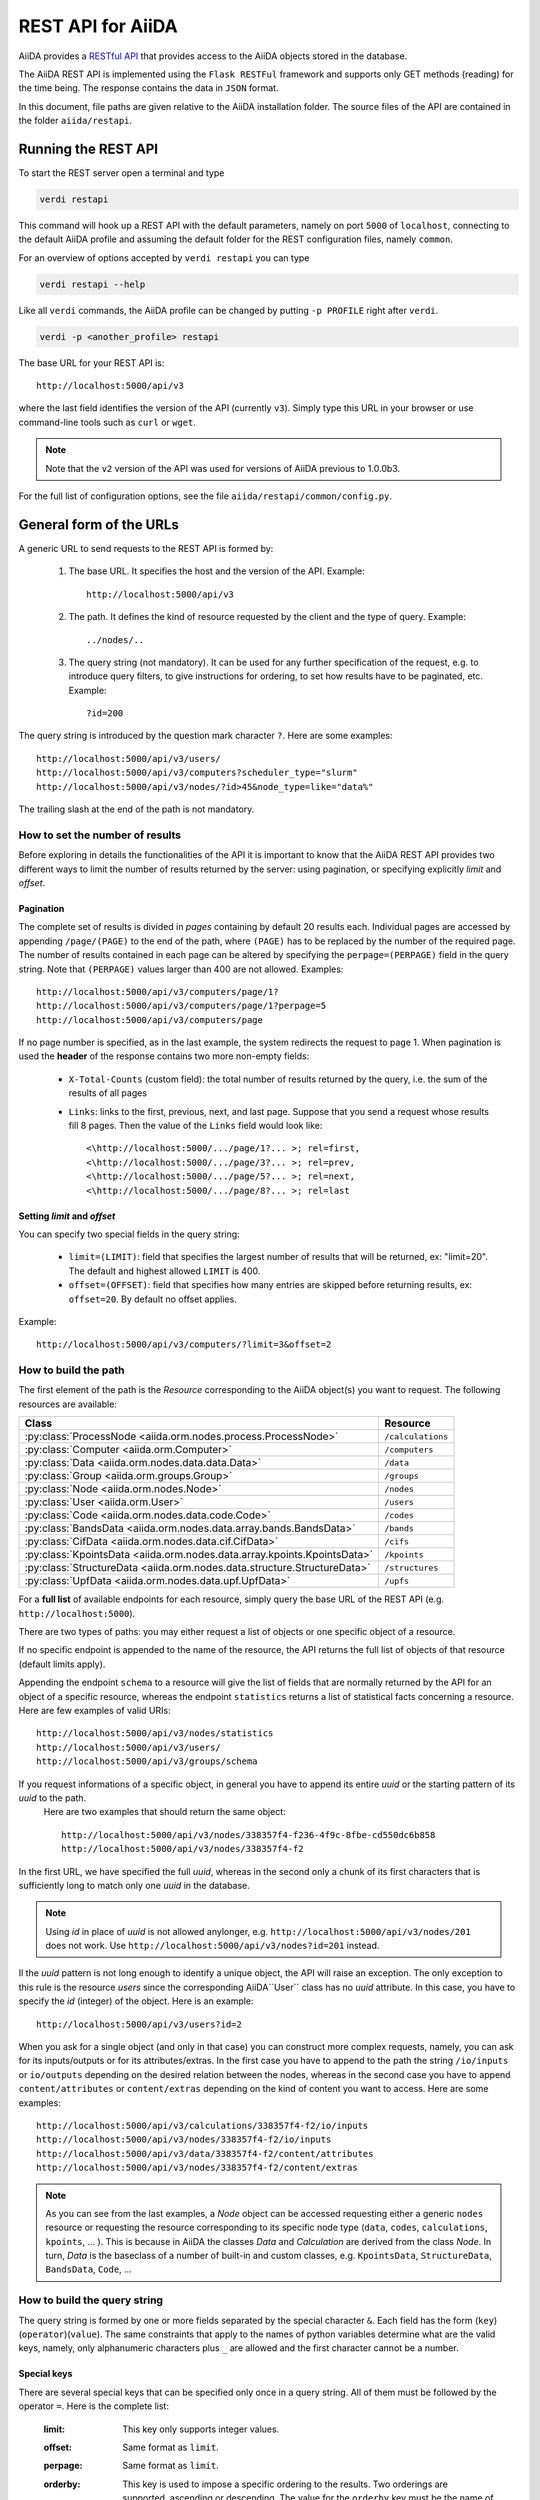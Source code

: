 .. _rest_api:

===================
REST API for AiiDA
===================

AiiDA provides a
`RESTful <https://en.wikipedia.org/wiki/Representational_state_transfer>`_
`API <https://en.wikipedia.org/wiki/Application_programming_interface>`_
that provides access to the AiiDA objects stored in the database.

The AiiDA REST API is implemented using the ``Flask RESTFul`` framework
and supports only GET methods (reading) for the time being.
The response contains the data in ``JSON`` format.

In this document, file paths are given relative to the AiiDA installation folder.
The source files of the API are contained in the folder ``aiida/restapi``.

Running the REST API
++++++++++++++++++++

To start the REST server open a terminal and type

.. code-block:: bash

    verdi restapi

This command will hook up a REST API with the default parameters, namely on port ``5000`` of ``localhost``, connecting
to the default AiiDA profile and assuming the default folder for the REST configuration files, namely ``common``.

For an overview of options accepted by ``verdi restapi`` you can type

.. code-block:: bash

    verdi restapi --help


Like all ``verdi`` commands, the AiiDA profile can be changed by putting ``-p PROFILE`` right after ``verdi``.

.. code-block:: bash

    verdi -p <another_profile> restapi

The base URL for your REST API is::

        http://localhost:5000/api/v3

where the last field identifies the version of the API (currently ``v3``).
Simply type this URL in your browser or use command-line tools such as ``curl`` or ``wget``.

.. note:: Note that the ``v2`` version of the API was used for versions of AiiDA previous to 1.0.0b3.

For the full list of configuration options, see the file ``aiida/restapi/common/config.py``.


General form of the URLs
++++++++++++++++++++++++

A generic URL to send requests to the REST API is formed by:

    1. The base URL. It specifies the host and the version of the API. Example::

        http://localhost:5000/api/v3

    2. The path. It defines the kind of resource requested by the client and the type of query. Example::

        ../nodes/..

    3. The query string (not mandatory). It can be used for any further specification of the request, e.g. to introduce
       query filters, to give instructions for ordering, to set how results have to be paginated, etc. Example::

        ?id=200

The query string is introduced by the question mark character ``?``. Here are some examples::

  http://localhost:5000/api/v3/users/
  http://localhost:5000/api/v3/computers?scheduler_type="slurm"
  http://localhost:5000/api/v3/nodes/?id>45&node_type=like="data%"

The trailing slash at the end of the path is not mandatory.

How to set the number of results
--------------------------------

Before exploring in details the functionalities of the API it is important to know that the AiiDA REST API provides two
different ways to limit the number of results returned by the server:
using pagination, or specifying explicitly *limit* and *offset*.

Pagination
**********

The complete set of results is divided in *pages* containing by default 20 results each.
Individual pages are accessed by appending ``/page/(PAGE)`` to the end of the path, where ``(PAGE)`` has to be replaced
by the number of the required page.
The number of results contained in each page can be altered by specifying the ``perpage=(PERPAGE)`` field in the
query string. Note that ``(PERPAGE)`` values larger than 400 are not allowed. Examples::

    http://localhost:5000/api/v3/computers/page/1?
    http://localhost:5000/api/v3/computers/page/1?perpage=5
    http://localhost:5000/api/v3/computers/page

If no page number is specified, as in the last example, the system redirects the request to page 1.
When pagination is used the **header** of the response contains two more non-empty fields:

    - ``X-Total-Counts`` (custom field): the total number of results returned by the query, i.e. the sum of the results
      of all pages
    - ``Links``: links to the first, previous, next, and last page. Suppose that you send a request whose results  fill
      8 pages. Then the value of the ``Links`` field would look like::

            <\http://localhost:5000/.../page/1?... >; rel=first,
            <\http://localhost:5000/.../page/3?... >; rel=prev,
            <\http://localhost:5000/.../page/5?... >; rel=next,
            <\http://localhost:5000/.../page/8?... >; rel=last

Setting *limit* and *offset*
****************************

You can specify two special fields in the query string:

    - ``limit=(LIMIT)``: field that specifies the largest number of results that will be returned, ex: "limit=20".
      The default and highest allowed ``LIMIT`` is 400.
    - ``offset=(OFFSET)``: field that specifies how many entries are skipped before returning results, ex:
      ``offset=20``. By default no offset applies.

Example::

    http://localhost:5000/api/v3/computers/?limit=3&offset=2


How to build the path
---------------------

The first element of the path is the *Resource* corresponding to the
AiiDA object(s) you want to request. The following resources are available:

+-------------------------------------------------------------------------+-------------------+
| Class                                                                   | Resource          |
+=========================================================================+===================+
| :py:class:`ProcessNode <aiida.orm.nodes.process.ProcessNode>`           | ``/calculations`` |
+-------------------------------------------------------------------------+-------------------+
| :py:class:`Computer <aiida.orm.Computer>`                               | ``/computers``    |
+-------------------------------------------------------------------------+-------------------+
| :py:class:`Data <aiida.orm.nodes.data.data.Data>`                       | ``/data``         |
+-------------------------------------------------------------------------+-------------------+
| :py:class:`Group <aiida.orm.groups.Group>`                              | ``/groups``       |
+-------------------------------------------------------------------------+-------------------+
| :py:class:`Node <aiida.orm.nodes.Node>`                                 | ``/nodes``        |
+-------------------------------------------------------------------------+-------------------+
| :py:class:`User <aiida.orm.User>`                                       | ``/users``        |
+-------------------------------------------------------------------------+-------------------+
| :py:class:`Code <aiida.orm.nodes.data.code.Code>`                       | ``/codes``        |
+-------------------------------------------------------------------------+-------------------+
| :py:class:`BandsData <aiida.orm.nodes.data.array.bands.BandsData>`      | ``/bands``        |
+-------------------------------------------------------------------------+-------------------+
| :py:class:`CifData <aiida.orm.nodes.data.cif.CifData>`                  | ``/cifs``         |
+-------------------------------------------------------------------------+-------------------+
| :py:class:`KpointsData <aiida.orm.nodes.data.array.kpoints.KpointsData>`| ``/kpoints``      |
+-------------------------------------------------------------------------+-------------------+
| :py:class:`StructureData <aiida.orm.nodes.data.structure.StructureData>`| ``/structures``   |
+-------------------------------------------------------------------------+-------------------+
| :py:class:`UpfData <aiida.orm.nodes.data.upf.UpfData>`                  | ``/upfs``         |
+-------------------------------------------------------------------------+-------------------+

For a **full list** of available endpoints for each resource, simply query the base URL of the REST API (e.g. ``http://localhost:5000``).

There are two types of paths: you may either request a list of objects
or one specific object of a resource.

If no specific endpoint is appended to the name of the resource, the API
returns the full list of objects of that resource (default limits apply).

Appending the endpoint ``schema`` to a
resource will give the list of fields that are normally returned by the API for
an object of a specific resource, whereas the endpoint ``statistics`` returns a
list of statistical facts concerning a resource.
Here are few examples of valid URIs::

    http://localhost:5000/api/v3/nodes/statistics
    http://localhost:5000/api/v3/users/
    http://localhost:5000/api/v3/groups/schema


If you request informations of a specific object, in general you have to append its entire *uuid* or the starting pattern of its *uuid* to the path.
 Here are two examples that should return the same object::

    http://localhost:5000/api/v3/nodes/338357f4-f236-4f9c-8fbe-cd550dc6b858
    http://localhost:5000/api/v3/nodes/338357f4-f2

In the first URL, we have specified the full *uuid*, whereas in the second only a chunk of its first characters that is
sufficiently long to match only one *uuid* in the database.

.. note:: Using *id* in place of *uuid* is not allowed anylonger, e.g.  ``http://localhost:5000/api/v3/nodes/201`` does not work.
    Use ``http://localhost:5000/api/v3/nodes?id=201`` instead.

Il the *uuid* pattern is not long enough to identify a unique object, the API will raise an exception.
The only exception to this rule is the resource *users* since the corresponding AiiDA``User`` class has no *uuid*
attribute. In this case, you have to specify the *id* (integer) of the object. Here is an example::

    http://localhost:5000/api/v3/users?id=2

When you ask for a single object (and only in that case) you can construct more complex requests, namely, you can ask
for its inputs/outputs or for its attributes/extras.
In the first case you have to append to the path the string ``/io/inputs`` or ``io/outputs`` depending on the desired
relation between the nodes, whereas in the second case you have to append ``content/attributes`` or ``content/extras``
depending on the kind of content you want to access. Here are some examples::

    http://localhost:5000/api/v3/calculations/338357f4-f2/io/inputs
    http://localhost:5000/api/v3/nodes/338357f4-f2/io/inputs
    http://localhost:5000/api/v3/data/338357f4-f2/content/attributes
    http://localhost:5000/api/v3/nodes/338357f4-f2/content/extras

.. note:: As you can see from the last examples, a *Node* object can be accessed requesting either a generic ``nodes``
    resource or requesting the resource corresponding to its specific node type (``data``, ``codes``, ``calculations``,
    ``kpoints``, ... ).
    This is because in AiiDA the classes *Data* and *Calculation* are derived from the class *Node*.
    In turn, *Data* is the baseclass of a number of built-in and custom classes, e.g. ``KpointsData``,
    ``StructureData``, ``BandsData``, ``Code``, ...

How to build the query string
-----------------------------

The query string is formed by one or more fields separated by the special character ``&``.
Each field has the form (``key``)(``operator``)(``value``).
The same constraints that apply to the names of python variables determine what are the valid keys, namely,
only alphanumeric characters plus ``_`` are allowed and the first character cannot be a number.

Special keys
************

There are several special keys that can be specified only once in a query string.
All of them must be followed by the operator ``=``. Here is the complete list:

    :limit: This key only supports integer values.

    :offset: Same format as ``limit``.

    :perpage: Same format as ``limit``.

    :orderby: This key is used to impose a specific ordering to the results. Two orderings are supported, ascending or
        descending.
        The value for the ``orderby`` key must be the name of the property with respect to which to order the results.
        Additionally, ``+`` or ``-`` can be pre-pended to the value in order to select, respectively, ascending or
        descending order.
        Specifying no leading character is equivalent to select ascending order.
        Ascending (descending) order for strings corresponds to alphabetical (reverse-alphabetical) order, whereas for
        datetime objects it corresponds to chronological (reverse-chronological order). Examples:

        ::

            http://localhost:5000/api/v3/computers?orderby=+id
            http://localhost:5000/api/v3/computers?orderby=+name
            http://localhost:5000/api/v3/computers?orderby=-uuid


    :alist: This key is used to specify which attributes of a specific object have to be returned.
        The desired attributes have to be provided as a comma-separated list of values.
        It requires that the path contains the endpoint ``/content/attributes``. Example:

        ::

            http://localhost:5000/api/v3/codes/4fb10ef1-1a/content/attributes?alist=append_text,prepend_text


    :nalist: (incompatible with ``alist``) This key is used to specify which attributes of a specific object should not
        be returned. The syntax is identical to ``alist``.
        The system returns all the attributes except those specified in the list of values.

    :elist: Similar to ``alist`` but for extras. It requires that the path contains the endpoint ``/content/extras``.

    :nelist: (incompatible with ``elist``) Similar to ``nalist`` but for extras.
        It requires that the path contains the endpoint ``/content/extras``.

Filters
*******

All the other fields composing a query string are filters, that is, conditions that have to be fulfilled by the
retrieved objects. When a query string contains multiple filters, those are applied as if they were related by the AND
logical clause, that is, the results have to fulfill all the conditions set by the filters (and not any of them).
Each filter key is associated to a unique value type. The possible types are:

    :string: Text enclosed in double quotes.
        If the string contains double quotes those have to be escaped as ``""`` (two double quotes).
        Note that in the unlikely occurrence of a sequence of double quotes you will have to escape it by writing twice
        as many double quotes.

    :integer: Positive integer numbers.

    :datetime: Datetime objects expressed in the format ``(DATE)T(TIME)(SHIFT)`` where ``(SHIFT)`` is the time
        difference with respect to the UTC time.
        This is required to avoid any problem arising from comparing datetime values expressed in different time zones.
        The formats of each field are:

        1. ``YYYY-MM-DD`` for ``(DATE)`` (mandatory).
        2. ``HH:MM:SS`` for ``(TIME)`` (optional). The formats ``HH`` and ``HH:MM`` are supported too.
        3. ``+/-HH:MM`` for ``(SHIFT)`` (optional, if present requires ``(TIME)`` to be specified). The format
           ``+/-HH`` is allowed too. If no shift is specified UTC time is assumed.
           The shift format follows the general convention that eastern (western) shifts are positive (negative).
           The API is unaware of daylight saving times so the user is required to adjust the shift to take them into
           account.

        This format is ``ISO-8601`` compliant. Note that date and time fields have to be separated by the character
        ``T``. Examples:

        ::

            http://localhost:5000/api/v3/nodes?ctime>2019-04-23T05:45+03:45
            http://localhost:5000/api/v3/nodes?ctime<2019-04-23T05:45
            http://localhost:5000/api/v3/nodes?mtime>=2019-04-23


    :bool: It can be either true or false (lower case).

The following table reports what is the value type and the supported resources associated to each key.

.. note:: In the following *id* is a synonym for *pk* (often used in other sections of the documentation).

.. note:: If a key is present in the resource *data*, it will be also in the derived resources: *structures*, *kpoints*,
    *bands*, ...

+--------------+----------+---------------------------------------------------+
|key           |value type|resources                                          |
+==============+==========+===================================================+
|id            |integer   |users, computers, groups, nodes, calculations, data|
+--------------+----------+---------------------------------------------------+
|user_id       |integer   |groups                                             |
+--------------+----------+---------------------------------------------------+
|uuid          |string    |computers, groups, nodes, calculations, data       |
+--------------+----------+---------------------------------------------------+
|name          |string    |computers                                          |
+--------------+----------+---------------------------------------------------+
|first_name    |string    |users                                              |
+--------------+----------+---------------------------------------------------+
|last_name     |string    |users                                              |
+--------------+----------+---------------------------------------------------+
|institution   |string    |users                                              |
+--------------+----------+---------------------------------------------------+
|email *       |string    |users                                              |
+--------------+----------+---------------------------------------------------+
|label         |string    |groups, nodes, calculations, data                  |
+--------------+----------+---------------------------------------------------+
|description   |string    |computers, groups                                  |
+--------------+----------+---------------------------------------------------+
|transport_type|string    |computers                                          |
+--------------+----------+---------------------------------------------------+
|scheduler_type|string    |computers                                          |
+--------------+----------+---------------------------------------------------+
|attributes    |string    |nodes, calculations, data                          |
+--------------+----------+---------------------------------------------------+
|ctime         |datetime  |nodes, calculations, data                          |
+--------------+----------+---------------------------------------------------+
|mtime         |datetime  |nodes, calculations, data                          |
+--------------+----------+---------------------------------------------------+
|user_email    |string    |groups, nodes, calculations, data                  |
+--------------+----------+---------------------------------------------------+
|node_type     |string    |nodes, calculations, data                          |
+--------------+----------+---------------------------------------------------+
|type_string   |string    |groups                                             |
+--------------+----------+---------------------------------------------------+
|hostname      |string    |computers                                          |
+--------------+----------+---------------------------------------------------+

\* Key not available via the ``/users/`` endpoint for reasons of privacy.

The operators supported by a specific key are uniquely determined by the value type associated to that key.
For example, a key that requires a boolean value admits only the identity operator ``=``, whereas an integer value
enables the usage of the relational operators ``=``, ``<``, ``<=``, ``>``, ``>=`` plus the membership operator ``=in=``.
Please refer to the following table for a comprehensive list.

+-----------+------------------------+---------------------------------+
|operator   |meaning                 |accepted value types             |
+===========+========================+=================================+
|``=``      |identity                |integers, strings, bool, datetime|
+-----------+------------------------+---------------------------------+
|``>``      |greater than            |integers, strings, datetime      |
+-----------+------------------------+---------------------------------+
|``<``      |lower than              |integers, strings, datetime      |
+-----------+------------------------+---------------------------------+
|``>=``     |greater than or equal to|integers, strings, datetime      |
+-----------+------------------------+---------------------------------+
|``<=``     |lower than or equal to  |integers, strings, datetime      |
+-----------+------------------------+---------------------------------+
|``=like=`` |pattern matching        |strings                          |
+-----------+------------------------+---------------------------------+
|``=ilike=``|case-insensitive        |strings                          |
|           |pattern matching        |                                 |
+-----------+------------------------+---------------------------------+
|``=in=``   |identity with one       |integers, strings, datetime      |
|           |element of a list       |                                 |
+-----------+------------------------+---------------------------------+

The pattern matching operators ``=like=`` and ``=ilike=`` must be followed by the pattern definition, namely, a string
where two characters assume special meaning:

    1. ``%`` is used to replace an arbitrary sequence of characters, including no characters.
    2. ``_`` is used to replace one or zero characters.

Differently from ``=like=``, ``=ilike=`` assumes that two characters that only differ in the case are equal.

To prevent interpreting special characters as wildcards, these have to be escaped by pre-pending the character ``\``.

Examples:

+-----------------------------------------------------+-------------------------------------+------------------+
| Filter                                              | Matched string                      |Non-matched string|
+=====================================================+=====================================+==================+
| ``name=like="a%d_"``                                |       "aiida"                       |     "AiiDA"      |
+-----------------------------------------------------+-------------------------------------+------------------+
| ``name=ilike="a%d_"``                               |   "aiida", "AiiDA"                  |                  |
+-----------------------------------------------------+-------------------------------------+------------------+
| ``name=like="a_d_"``                                |                                     |     "aiida"      |
+-----------------------------------------------------+-------------------------------------+------------------+
| ``name=like="aii%d_a"``                             |        "aiida"                      |                  |
+-----------------------------------------------------+-------------------------------------+------------------+
| ``uuid=like="cdfd48%"``                             |"cdfd48f9-7ed2-4969-ba06-09c752b83d2"|                  |
+-----------------------------------------------------+-------------------------------------+------------------+
|``description=like="This calculation is %\% useful"``|"This calculation is 100% useful"    |                  |
+-----------------------------------------------------+-------------------------------------+------------------+

The membership operator ``=in=`` has to be followed by a comma-separated list of values of the same type.
The condition is fulfilled if the column value of an object is an element of the list.

Examples::

    http://localhost:5000/api/v3/nodes?id=in=45,56,78
    http://localhost:5000/api/v3/computers/?scheduler_type=in="slurm","pbs"

The relational operators '<', '>', '<=', '>=' assume natural ordering for integers, (case-insensitive) alphabetical
ordering for strings, and chronological ordering for datetime values.

Examples:

    - ``http://localhost:5000/api/v3/nodes?id>578`` selects the nodes having an id larger than 578.
    - ``http://localhost:5000/api/v3/users/?last_name<="m"`` selects only the users whose last name begins with a
      character in the range [a-m].


.. note:: Node types have to be specified by a string that defines their position in the AiiDA source tree ending
    with a dot. Examples:

    - ``node_type="data.code.Code."`` selects only objects of *Code* type
    - ``node_type="data.remote.RemoteData."`` selects only objects of *RemoteData* type

.. note:: If you use in your request the endpoint *io/input* (*io/outputs*) together with one or more filters, the
    latter are applied to the input (output) nodes of the selected *id*. For example, the request:

        ::

            http://localhost:5000/api/v3/nodes/a67fba41-8a/io/outputs/?node_type="data.folder.FolderData."

    would first search for the outputs of the node with *uuid* starting with "a67fba41-8a" and then select only those
    nodes of type *FolderData*.



The HTTP response
+++++++++++++++++

The HTTP response of the REST API consists in a JSON object, a header, and a status code. Possible status are:

    1. 200 for successful requests.
    2. 400 for bad requests. In this case, the JSON object contains only an error message describing the problem.
    3. 500 for a generic internal server error. The JSON object contains only a generic error message.
    4. 404 for invalid URL.
       Differently from the 400 status, it is returned when the REST API does not succeed in directing the request
       to a specific resource.
       This typically happens when the path does not match any of the supported format. No JSON is returned.

The header is a standard HTTP response header with the additional custom field ``X-Total-Counts`` and, only if
paginated results are required, a non-empty ``Link`` field, as described in the Pagination section.

The JSON object mainly contains the list of the results returned by the API.
This list is assigned to the key ``data``.
Additionally, the JSON object contains several informations about the request (keys ``method``, ``url``, ``url_root``,
``path``, ``query_string``, and ``resource_type``).


.. _restapi_apache:

How to run the REST API through Apache
++++++++++++++++++++++++++++++++++++++
By default ``verdi restapi`` hooks up the REST API through the HTTP server (Werkzeug) that is  usually bundled with
Python distributions.
However, to deploy real web applications the server of choice is in most cases `Apache <https://httpd.apache.org/>`_.
In fact, you can instruct Apache to run Python applications by employing the `WSGI <modwsgi.readthedocs.io/>`_ module
and the AiiDA REST API is inherently structured so that you can easily realize the pipeline ``AiiDA-> WSGI-> Apache``.
Moreover, one single Apache service can support multiple apps so that you can, for instance, hook up multiple APIs
using as many different sets of configurations.
For example, one might have several apps connecting to different AiiDA profiles.
We'll go through an example to explain how to achieve this result.

We assume you have a working installation of Apache that includes ``mod_wsgi``.

The goal of the example is to hookup the APIs ``django`` and ``sqlalchemy`` pointing to two AiiDA profiles, called for
simplicity ``django`` and ``sqlalchemy``.

All the relevant files are enclosed under the path ``/docs/wsgi/`` starting from the AiiDA source code path.
In each of the folders ``app1/`` and ``app2/``, there is a file named ``rest.wsgi`` containing a python script that
instantiates and configures a python web app called ``application``, according to the rules of ``mod_wsgi``.
For how the script is written, the object ``application`` is configured through the file ``config.py`` contained in the
same folder. Indeed, in ``app1/config.py`` the variable ``aiida-profile`` is set to ``"django"``, whereas in
``app2/config.py`` its value is ``"sqlalchemy"``.

Anyway, the path where you put the ``.wsgi`` file as well as its name are irrelevant as long as they are correctly
referred to in the Apache configuration file, as shown later on.
Similarly, you can place ``config.py`` in a custom path, provided you change the variable ``config_file_path`` in
the ``wsgi file`` accordingly.

In ``rest.wsgi`` probably the only options you might want to change is ``catch_internal_server``.
When set to ``True``, it lets the exceptions thrown during the execution of the app propagate all the way through until
they reach the logger of Apache.
Especially when the app is not entirely stable yet, one would like to read the full python error traceback in the
Apache error log.

Finally, you need to setup the Apache site through a proper configuration file.
We provide two template files: ``one.conf`` or ``many.conf``.
The first file tells Apache to bundle both apps in a unique Apache daemon process.
Apache usually creates multiple process dynamically and with this configuration each process will handle both apps.

The script ``many.conf``, instead, defines two different process groups, one for each app.
So the processes created dynamically by Apache will always be handling one app each.
The minimal number of Apache daemon processes equals the number of apps, contrarily to the first architecture, where
one process is enough to handle two or even a larger number of apps.

Let us call the two apps for this example ``django`` and ``sqlalchemy``.
In both ``one.conf`` and ``many.conf``, the important directives that should be updated if one changes the paths or
names of the apps are:

    - ``WSGIProcessGroup`` to define the process groups for later reference.
      In ``one.conf`` this directive appears only once to define the generic group ``profiles``, as there is only one
      kind of process handling both apps.
      In ``many.conf`` this directive appears once per app and is embedded into a "Location" tag, e.g.::

        <Location /django>
            WSGIProcessGroup sqlalchemy
        <Location/>

    - ``WSGIDaemonProcess`` to define the path to the AiiDA virtual environment.
      This appears once per app in both configurations.

    - ``WSGIScriptAlias`` to define the absolute path of the ``.wsgi`` file of each app.

    - The ``<Directory>`` tag mainly used to grant Apache access to the files used by each app, e.g.::

        <Directory "<aiida.source.code.path>/aiida/restapi/wsgi/app1">
                Require all granted
        </Directory>

The latest step is to move either ``one.conf`` or ``many.conf`` into the Apache configuration folder and restart
the Apache server. In Ubuntu, this is usually done with the commands:

.. code-block:: bash

    cp <conf_file>.conf /etc/apache2/sites-enabled/000-default.conf
    sudo service apache2 restart

We believe the two basic architectures we have just explained can be successfully applied in many different deployment
scenarios.
Nevertheless, we suggest users who need finer tuning of the deployment setup to look into to the official documentation
of `Apache <https://httpd.apache.org/>`_ and, more importantly, `WSGI <wsgi.readthedocs.io/>`__.

The URLs of the requests handled by Apache must start with one of the paths specified in the directives
``WSGIScriptAlias``.
These paths identify uniquely each app and allow Apache to route the requests to their correct apps.
Examples of well-formed URLs are:

.. code-block:: bash

    curl http://localhost/django/api/v3/computers -X GET
    curl http://localhost/sqlalchemy/api/v3/computers -X GET

The first (second) request will be handled by the app ``django`` (``sqlalchemy``), namely will serve results fetched
from the profile ``django`` (``sqlalchemy``).
Notice that we haven't specified any port in the URLs since Apache listens conventionally to port 80, where any request
lacking the port is automatically redirected.

Examples
++++++++


Computers
---------

1. Get a list of the *Computers* objects.

    REST URL::

        http://localhost:5000/api/v3/computers?limit=3&offset=2&orderby=id

    Description:

        returns the list of three *Computer* objects (``limit=3``) starting from the 3rd
        row (``offset=2``) of the database table and the list will be ordered
        by ascending values of ``id``.

    Response::

        {
          "data": {
            "computers": [
              {
                "description": "Alpha Computer",
                "hostname": "alpha.aiida.net",
                "id": 3,
                "name": "Alpha",
                "scheduler_type": "slurm",
                "transport_type": "ssh",
                "uuid": "9b5c84bb-4575-4fbe-b18c-b23fc30ec55e"
              },
              {
                "description": "Beta Computer",
                "hostname": "beta.aiida.net",
                "id": 4,
                "name": "Beta",
                "scheduler_type": "slurm",
                "transport_type": "ssh",
                "uuid": "5d490d77-638d-4d4b-8288-722f930783c8"
              },
              {
                "description": "Gamma Computer",
                "hostname": "gamma.aiida.net",
                "id": 5,
                "name": "Gamma",
                "scheduler_type": "slurm",
                "transport_type": "ssh",
                "uuid": "7a0c3ff9-1caf-405c-8e89-2369cf91b634"
              }
            ]
          },
          "method": "GET",
          "path": "/api/v3/computers",
          "query_string": "limit=3&offset=2&orderby=id",
          "resource_type": "computers",
          "url": "http://localhost:5000/api/v3/computers?limit=3&offset=2&orderby=id",
          "url_root": "http://localhost:5000/"
        }



2. Get details of a single *Computer* object:

    REST URL::

        http://localhost:5000/api/v3/computers/5d490d77-638d

    Description:

        returns the details of the *Computer* object ``uuid="5d490d77-638d..."``.

    Response::

        {
          "data": {
            "computers": [
              {
                "description": "Beta Computer",
                "hostname": "beta.aiida.net",
                "id": 4,
                "name": "Beta",
                "scheduler_type": "slurm",
                "transport_type": "ssh",
                "uuid": "5d490d77-638d-4d4b-8288-722f930783c8"
              }
            ]
          },
          "method": "GET",
          "path": "/api/v3/computers/5d490d77-638d",
          "query_string": "",
          "resource_type": "computers",
          "url": "http://localhost:5000/api/v3/computers/5d490d77-638d",
          "url_root": "http://localhost:5000/"
        }


Nodes
-----

1.  Get a list of *Node* objects

    REST URL::

        http://localhost:5000/api/v3/nodes?limit=2&offset=8&orderby=-id

    Description:

        returns the list of two *Node* objects (``limit=2``) starting from 9th
        row (``offset=8``) of the database table and the list will be ordered
        by ``id`` in descending order.

    Response::

        {
          "data": {
            "nodes  ": [
              {
                "attributes": {...},
                "ctime": "Fri, 29 Apr 2019 19:24:12 GMT",
                "extras": {},
                "id": 386913,
                "label": "",
                "mtime": "Fri, 29 Apr 2019 19:24:13 GMT",
                "node_type": "process.calculation.calcfunction.CalcFunctionNode.",
                "user_email": "aiida@theossrv5.epfl.ch",
                "user_id": 3,
                "uuid": "68d2ed6c-6f51-4546-8d10-7fe063525ab8"
              },
              {
                "attributes": {...},
                "ctime": "Fri, 29 Apr 2019 19:24:00 GMT",
                "extras": {},
                "id": 386912,
                "label": "",
                "mtime": "Fri, 29 Apr 2019 19:24:00 GMT",
                "node_type": "data.dict.Dict.",
                "user_email": "aiida@theossrv5.epfl.ch",
                "user_id": 3,
                "uuid": "a39dc158-fedd-4ea1-888d-d90ec6f86f35"
              }
            ]
          },
          "method": "GET",
          "path": "/api/v3/nodes",
          "query_string": "limit=2&offset=8&orderby=-id",
          "resource_type": "nodes",
          "url": "http://localhost:5000/api/v3/nodes?limit=2&offset=8&orderby=-id",
          "url_root": "http://localhost:5000/"
        }

2. Get the details of a single *Node* object:

    REST URL::

        http://localhost:5000/api/v3/nodes/e30da7cc

    Description:

        returns the details of the *Node* object with ``uuid="e30da7cc..."``.

    Response::

        {
          "data": {
            "nodes  ": [
              {
                "attributes": {...},
                "ctime": "Fri, 14 Aug 2018 13:18:04 GMT",
                "extras": {},
                "id": 1,
                "label": "",
                "mtime": "Mon, 25 Jan 2019 14:34:59 GMT",
                "node_type": "data.dict.Dict.",
                "user_email": "aiida@theossrv5.epfl.ch",
                "user_id": 3,
                "uuid": "e30da7cc-af50-40ca-a940-2ac8d89b2e0d"
              }
            ]
          },
          "method": "GET",
          "path": "/api/v3/nodes/e30da7cc",
          "query_string": "",
          "resource_type": "nodes",
          "url": "http://localhost:5000/api/v3/nodes/e30da7cc",
          "url_root": "http://localhost:5000/"
        }

3. Get the list of inputs of a specific node.

    REST URL::

        http://localhost:5000/api/v3/nodes/de83b1/io/inputs?limit=2

    Description:

        returns the list of the first two input nodes (``limit=2``) of the *Node* object with ``uuid="de83b1..."``.

    Response::

        {
          "data": {
            "inputs": [
              {
                "attributes": {...},
                "ctime": "Fri, 24 Jul 2018 18:49:23 GMT",
                "extras": {},
                "id": 10605,
                "label": "",
                "mtime": "Mon, 25 Jan 2019 14:35:00 GMT",
                "node_type": "data.remote.RemoteData.",
                "user_email": "aiida@theossrv5.epfl.ch",
                "user_id": 6,
                "uuid": "16b93b23-8629-4d83-9259-de2a947b43ed"
              },
              {
                "attributes": {...},
                "ctime": "Fri, 24 Jul 2018 14:33:04 GMT",
                "extras": {},
                "id": 9215,
                "label": "",
                "mtime": "Mon, 25 Jan 2019 14:35:00 GMT",
                "node_type": "data.array.kpoints.KpointsData.",
                "user_email": "aiida@theossrv5.epfl.ch",
                "user_id": 6,
                "uuid": "1b4d22ec-9f29-4e0d-9d68-84ddd18ad8e7"
              }
            ]
          },
          "method": "GET",
          "path": "/api/v3/nodes/de83b1/io/inputs",
          "query_string": "limit=2",
          "resource_type": "nodes",
          "url": "http://localhost:5000/api/v3/nodes/de83b1/io/inputs?limit=2",
          "url_root": "http://localhost:5000/"
        }


4. Filter the inputs/outputs of a node by their node type.

    REST URL::

        http://localhost:5000/api/v3/nodes/de83b1/io/inputs?node_type="data.array.kpoints.KpointsData."

    Description:

        returns the list of the `*KpointsData* input nodes of
        the *Node* object with ``uuid="de83b1..."``.

    Response::

        {
          "data": {
            "inputs": [
              {
                "attributes": {...},
                "ctime": "Fri, 24 Jul 2018 14:33:04 GMT",
                "extras": {},
                "id": 9215,
                "label": "",
                "mtime": "Mon, 25 Jan 2019 14:35:00 GMT",
                "node_type": "data.array.kpoints.KpointsData.",
                "user_email": "aiida@theossrv5.epfl.ch",
                "user_id": 6,
                "uuid": "1b4d22ec-9f29-4e0d-9d68-84ddd18ad8e7"
              }
            ]
          },
          "method": "GET",
          "path": "/api/v3/nodes/de83b1/io/inputs",
          "query_string": "node_type=\"data.array.kpoints.KpointsData.\"",
          "resource_type": "nodes",
          "url": "http://localhost:5000/api/v3/nodes/de83b1/io/inputs?node_type=\"data.array.kpoints.KpointsData.\"",
          "url_root": "http://localhost:5000/"
        }

    REST URL::

        http://localhost:5000/api/v3/nodes/de83b1/io/outputs?node_type="data.remote.RemoteData."

    Description:

        returns the list of the *RemoteData* output nodes of the *Node* object with ``uuid="de83b1..."``.

    Response::

        {
          "data": {
            "outputs": [
              {
                "attributes": {...},
                "ctime": "Fri, 24 Jul 2018 20:35:02 GMT",
                "extras": {},
                "id": 2811,
                "label": "",
                "mtime": "Mon, 25 Jan 2019 14:34:59 GMT",
                "node_type": "data.remote.RemoteData.",
                "user_email": "aiida@theossrv5.epfl.ch",
                "user_id": 6,
                "uuid": "bd48e333-da8a-4b6f-8e1e-6aaa316852eb"
              }
            ]
          },
          "method": "GET",
          "path": "/api/v3/nodes/de83b1/io/outputs",
          "query_string": "node_type=\"data.remote.RemoteData.\"",
          "resource_type": "nodes",
          "url": "http://localhost:5000/api/v3/nodes/de83b1/io/outputs?node_type=\"data.remote.RemoteData.\"",
          "url_root": "http://localhost:5000/"
        }



5. Getting the list of the attributes/extras of a specific node

    REST URL::

        http://localhost:5000/api/v3/nodes/ffe11/content/attributes

    Description:

        returns the list of all attributes of the *Node* object with ``uuid="ffe11..."``.

    Response::

        {
          "data": {
            "attributes": {
              "append_text": "",
              "input_plugin": "quantumespresso.pw",
              "is_local": false,
              "prepend_text": "",
              "remote_exec_path": "/project/espresso-5.1-intel/bin/pw.x"
            }
          },
          "method": "GET",
          "path": "/api/v3/nodes/ffe11/content/attributes",
          "query_string": "",
          "resource_type": "nodes",
          "url": "http://localhost:5000/api/v3/nodes/ffe11/content/attributes",
          "url_root": "http://localhost:5000/"
        }



    REST URL::

        http://localhost:5000/api/v3/nodes/ffe11/content/extras

    Description:

        returns the list of all the extras of the *Node* object with ``uuid="ffe11..."``.

    Response::

        {
          "data": {
            "extras": {
              "trialBool": true,
              "trialFloat": 3.0,
              "trialInt": 34,
              "trialStr": "trial"
            }
          },
          "method": "GET",
          "path": "/api/v3/nodes/ffe11/content/extras",
          "query_string": "",
          "resource_type": "nodes",
          "url": "http://localhost:5000/api/v3/nodes/ffe11/content/extras",
          "url_root": "http://localhost:5000/"
        }


6. Getting a user-defined list of attributes/extras of a specific node

    REST URL::

         http://localhost:5000/api/v3/codes/ffe11/content/attributes?alist=append_text,is_local

    Description:

        returns a list of the attributes ``append_text`` and ``is_local`` of the *Node* object with ``uuid="ffe11..."``.

    Response::

        {
          "data": {
            "attributes": {
              "append_text": "",
              "is_local": false
            }
          },
          "method": "GET",
          "path": "/api/v3/codes/ffe11/content/attributes",
          "query_string": "alist=append_text,is_local",
          "resource_type": "codes",
          "url": "http://localhost:5000/api/v3/codes/ffe11/content/attributes?alist=append_text,is_local",
          "url_root": "http://localhost:5000/"
        }



    REST URL::

        http://localhost:5000/api/v3/codes/ffe11/content/extras?elist=trialBool,trialInt

    Description:

        returns a list of the extras ``trialBool`` and ``trialInt`` of the *Node* object with ``uuid="ffe11..."``.

    Response::

        {
          "data": {
            "extras": {
              "trialBool": true,
              "trialInt": 34
            }
          },
          "method": "GET",
          "path": "/api/v3/codes/ffe11/content/extras",
          "query_string": "elist=trialBool,trialInt",
          "resource_type": "codes",
          "url": "http://localhost:5000/api/v3/codes/ffe11/content/extras?elist=trialBool,trialInt",
          "url_root": "http://localhost:5000/"
        }

7. Getting all the attributes/extras of a specific node except a user-defined list


    REST URL::

        http://localhost:5000/api/v3/codes/ffe11/content/attributes?nalist=append_text,is_local

    Description:

        returns all the attributes of the *Node* object with ``uuid="ffe11..."`` except ``append_text`` and ``is_local``.

    Response::

        {
          "data": {
            "attributes": {
              "input_plugin": "quantumespresso.pw",
              "prepend_text": "",
              "remote_exec_path": "/project/espresso-5.1-intel/bin/pw.x"
            }
          },
          "method": "GET",
          "path": "/api/v3/codes/ffe11/content/attributes",
          "query_string": "nalist=append_text,is_local",
          "resource_type": "codes",
          "url": "http://localhost:5000/api/v3/codes/ffe11/content/attributes?nalist=append_text,is_local",
          "url_root": "http://localhost:5000/"
        }


    REST URL::

        http://localhost:5000/api/v3/codes/ffe11/content/extras?nelist=trialBool,trialInt

    Description:

        returns all the extras of the *Node* object with ``uuid="ffe11..."`` except ``trialBool`` and ``trialInt``.

    Response::

        {
          "data": {
            "extras": {
              "trialFloat": 3.0,
              "trialStr": "trial"
            }
          },
          "method": "GET",
          "path": "/api/v3/codes/ffe11/content/extras",
          "query_string": "nelist=trialBool,trialInt",
          "resource_type": "codes",
          "url": "http://localhost:5000/api/v3/codes/ffe11/content/extras?nelist=trialBool,trialInt",
          "url_root": "http://localhost:5000/"
        }


.. note:: The same REST URLs supported for the resource ``nodes`` are also available with the derived resources, namely,
    ``calculations`` and ``data``, just changing the resource field in the path.


Users
-----

1. Getting a list of the users

    REST URL::

        http://localhost:5000/api/v3/users/

    Description:

        returns a list of all the *User* objects.

    Response::

        {
          "data": {
            "users": [
              {
                "first_name": "AiiDA",
                "id": 1,
                "institution": "",
                "last_name": "Daemon"
              },
              {
                "first_name": "Gengis",
                "id": 2,
                "institution": "",
                "last_name": "Khan"
              }
            ]
          },
          "method": "GET",
          "path": "/api/v3/users/",
          "query_string": "",
          "resource_type": "users",
          "url": "http://localhost:5000/api/v3/users/",
          "url_root": "http://localhost:5000/"
        }

2. Getting a list of users whose first name starts with a given string

    REST URL::

        http://localhost:5000/api/v3/users/?first_name=ilike="aii%"

    Description:

        returns a lists of the *User* objects whose first name starts with ``"aii"``, regardless the case of the characters.

    Response::

        {
          "data": {
            "users": [
              {
                "first_name": "AiiDA",
                "id": 1,
                "institution": "",
                "last_name": "Daemon"
              }
            ]
          },
          "method": "GET",
          "path": "/api/v3/users/",
          "query_string": "first_name=ilike=%22aii%%22",
          "resource_type": "users",
          "url": "http://localhost:5000/api/v3/users/?first_name=ilike=\"aii%\"",
          "url_root": "http://localhost:5000/"
        }

Groups
------


1. Getting a list of groups

    REST URL::

        http://localhost:5000/api/v3/groups/?limit=10&orderby=-user_id

    Description:

        returns the list of ten *Group* objects (``limit=10``) starting from the 1st
        row of the database table (``offset=0``) and the list will be ordered
        by ``user_id`` in descending order.

    Response::

        {
          "data": {
            "groups": [
              {
                "description": "",
                "id": 104,
                "label": "SSSP_new_phonons_0p002",
                "type_string": "",
                "user_email": "aiida@theossrv5.epfl.ch",
                "user_id": 2,
                "uuid": "7c0e0744-8549-4eea-b1b8-e7207c18de32"
              },
              {
                "description": "",
                "id": 102,
                "label": "SSSP_cubic_old_phonons_0p025",
                "type_string": "",
                "user_email": "aiida@localhost",
                "user_id": 1,
                "uuid": "c4e22134-495d-4779-9259-6192fcaec510"
              },
              ...

            ]
          },
          "method": "GET",
          "path": "/api/v3/groups/",
          "query_string": "limit=10&orderby=-user_id",
          "resource_type": "groups",
          "url": "http://localhost:5000/api/v3/groups/?limit=10&orderby=-user_id",
          "url_root": "http://localhost:5000/"
        }

2. Getting the details of a specific group

    REST URL::

        http://localhost:5000/api/v3/groups/a6e5b

    Description:

        returns the details of the *Group* object with ``uuid="a6e5b..."``.

    Response::

        {
          "data": {
            "groups": [
              {
                "description": "GBRV US pseudos, version 1.2",
                "id": 23,
                "label": "GBRV_1.2",
                "type_string": "data.upf.family",
                "user_email": "aiida@theossrv5.epfl.ch",
                "user_id": 2,
                "uuid": "a6e5b6c6-9d47-445b-bfea-024cf8333c55"
              }
            ]
          },
          "method": "GET",
          "path": "/api/v3/groups/a6e5b",
          "query_string": "",
          "resource_type": "groups",
          "url": "http://localhost:5000/api/v3/groups/a6e5b",
          "url_root": "http://localhost:5000/"
        }
